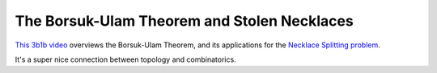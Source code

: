 ============================================
The Borsuk-Ulam Theorem and Stolen Necklaces
============================================

`This 3b1b video <https://www.youtube.com/watch?v=yuVqxCSsE7c>`_ overviews the
Borsuk-Ulam Theorem, and its applications for the `Necklace Splitting problem
<https://en.wikipedia.org/wiki/Necklace_splitting_problem>`_.

It's a super nice connection between topology and combinatorics.
